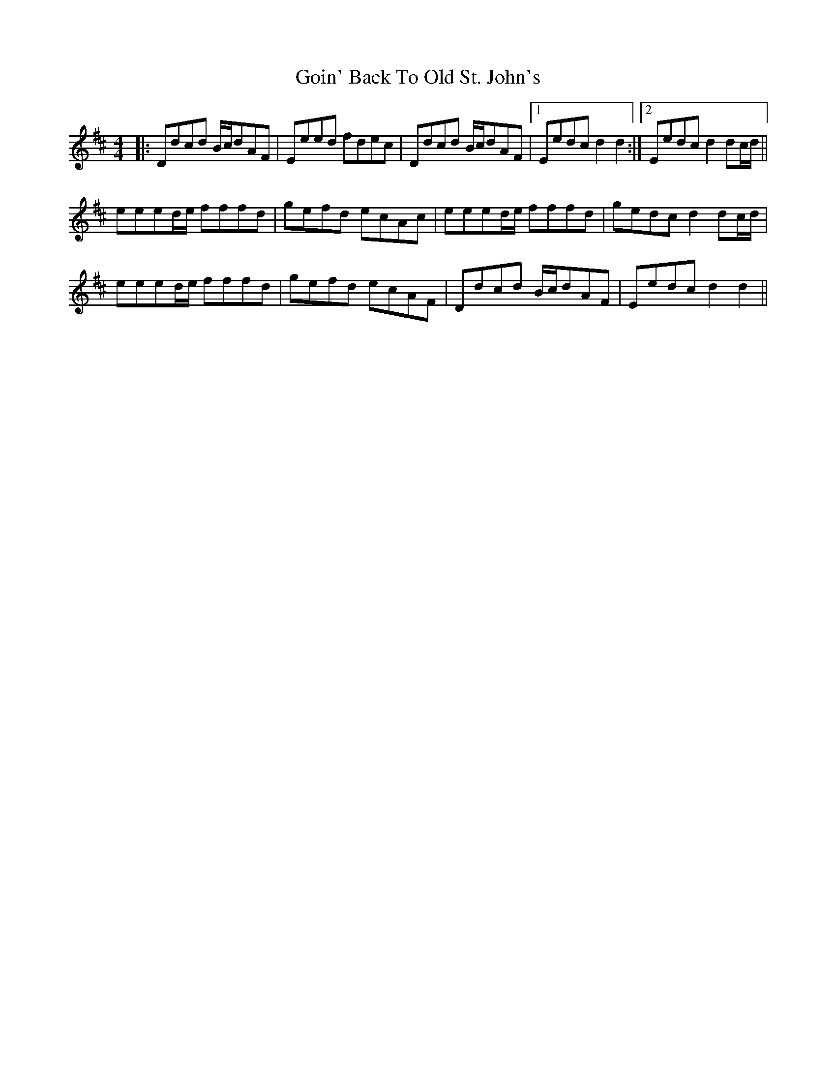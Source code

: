X: 15640
T: Goin' Back To Old St. John's
R: reel
M: 4/4
K: Dmajor
|:Ddcd B/c/dAF|Eeed fdec|Ddcd B/c/dAF|1 Eedc d2d2:|2 Eedc d2dc/d/||
eeed/e/ fffd|gefd ecAc|eeed/e/ fffd|gedc d2dc/d/|
eeed/e/ fffd|gefd ecAF|Ddcd B/c/dAF|Eedc d2d2||

